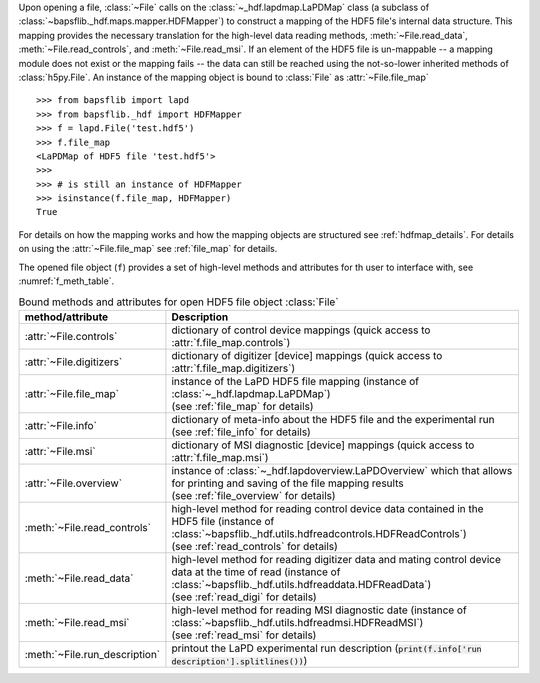 .. py:currentmodule:: bapsflib.lapd

Upon opening a file, :class:`~File` calls on the
:class:`~_hdf.lapdmap.LaPDMap` class
(a subclass of :class:`~bapsflib._hdf.maps.mapper.HDFMapper`) to construct
a mapping of the HDF5 file's internal data structure.  This mapping
provides the necessary translation for the high-level data reading
methods, :meth:`~File.read_data`, :meth:`~File.read_controls`, and
:meth:`~File.read_msi`.  If an element of the HDF5 file
is un-mappable -- a mapping module does not exist or the mapping
fails -- the data can still be reached using the not-so-lower
inherited methods of :class:`h5py.File`.  An instance of the mapping
object is bound to :class:`File` as
:attr:`~File.file_map` ::

    >>> from bapsflib import lapd
    >>> from bapsflib._hdf import HDFMapper
    >>> f = lapd.File('test.hdf5')
    >>> f.file_map
    <LaPDMap of HDF5 file 'test.hdf5'>
    >>>
    >>> # is still an instance of HDFMapper
    >>> isinstance(f.file_map, HDFMapper)
    True

For details on how the mapping works and how the mapping objects are
structured see :ref:`hdfmap_details`.  For details on using the
:attr:`~File.file_map` see :ref:`file_map` for details.

The opened file object (``f``) provides a set of high-level methods and
attributes for th user to interface with, see :numref:`f_meth_table`.

.. _f_meth_table:

.. csv-table:: Bound methods and attributes for open HDF5 file object
               :class:`File`
    :header: "method/attribute", "Description"
    :widths: 20, 60

    :attr:`~File.controls`, "
    dictionary of control device mappings (quick access to
    :attr:`f.file_map.controls`)
    "
    :attr:`~File.digitizers`, "
    dictionary of digitizer [device] mappings (quick access to
    :attr:`f.file_map.digitizers`)
    "
    :attr:`~File.file_map`, "
    | instance of the LaPD HDF5 file mapping (instance of
      :class:`~_hdf.lapdmap.LaPDMap`)
    | (see :ref:`file_map` for details)
    "
    :attr:`~File.info`, "
    | dictionary of meta-info about the HDF5 file and the experimental
      run
    | (see :ref:`file_info` for details)
    "
    :attr:`~File.msi`, "
    dictionary of MSI diagnostic [device] mappings (quick access to
    :attr:`f.file_map.msi`)
    "
    :attr:`~File.overview`, "
    | instance of :class:`~_hdf.lapdoverview.LaPDOverview`
      which that allows for printing and saving of the file mapping
      results
    | (see :ref:`file_overview` for details)
    "
    :meth:`~File.read_controls`, "
    | high-level method for reading control device data contained in the
      HDF5 file (instance of
      :class:`~bapsflib._hdf.utils.hdfreadcontrols.HDFReadControls`)
    | (see :ref:`read_controls` for details)
    "
    :meth:`~File.read_data`, "
    | high-level method for reading digitizer data and mating control
      device data at the time of read (instance of
      :class:`~bapsflib._hdf.utils.hdfreaddata.HDFReadData`)
    | (see :ref:`read_digi` for details)
    "
    :meth:`~File.read_msi`, "
    | high-level method for reading MSI diagnostic date (instance of
      :class:`~bapsflib._hdf.utils.hdfreadmsi.HDFReadMSI`)
    | (see :ref:`read_msi` for details)
    "
    :meth:`~File.run_description`, "
    printout the LaPD experimental run description
    (:code:`print(f.info['run description'].splitlines())`)
    "
